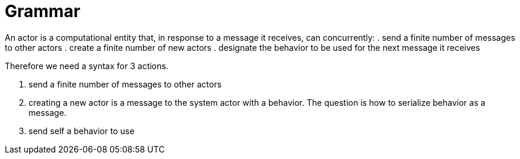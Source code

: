 = Grammar


An actor is a computational entity that, in response to a message it receives, can concurrently:
. send a finite number of messages to other actors
. create a finite number of new actors
. designate the behavior to be used for the next message it receives

Therefore we need a syntax for 3 actions.

. send a finite number of messages to other actors
. creating a new actor is a message to the system actor with a behavior. The question is how to serialize behavior as a message.
. send self a behavior to use